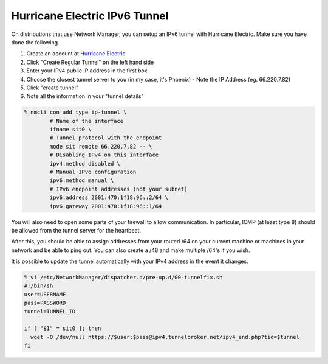 .. SPDX-FileCopyrightText: 2019-2022 Louis Abel, Tommy Nguyen
..
.. SPDX-License-Identifier: MIT

Hurricane Electric IPv6 Tunnel
==============================

On distributions that use Network Manager, you can setup an IPv6 tunnel with Hurricane Electric. Make sure you have done the following.

#. Create an account at `Hurricane Electric <https://tunnelbroker.net>`__
#. Click "Create Regular Tunnel" on the left hand side
#. Enter your IPv4 public IP address in the first box
#. Choose the closest tunnel server to you (in my case, it's Phoenix) - Note the IP Address (eg. 66.220.7.82)
#. Click "create tunnel"
#. Note all the information in your "tunnel details"

.. code:: shell

   % nmcli con add type ip-tunnel \
           # Name of the interface
           ifname sit0 \
           # Tunnel protocol with the endpoint
           mode sit remote 66.220.7.82 -- \
           # Disabling IPv4 on this interface
           ipv4.method disabled \
           # Manual IPv6 configuration
           ipv6.method manual \
           # IPv6 endpoint addresses (not your subnet)
           ipv6.address 2001:470:1f18:96::2/64 \
           ipv6.gateway 2001:470:1f18:96::1/64

You will also need to open some parts of your firewall to allow communication. In particular, ICMP (at least type 8) should be allowed from the tunnel server for the heartbeat.

After this, you should be able to assign addresses from your routed /64 on your current machine or machines in your network and be able to ping out. You can also create a /48 and make multiple /64's if you wish.

It is possible to update the tunnel automatically with your IPv4 address in the event it changes.

.. code:: shell

   % vi /etc/NetworkManager/dispatcher.d/pre-up.d/00-tunnelfix.sh
   #!/bin/sh
   user=USERNAME
   pass=PASSWORD
   tunnel=TUNNEL_ID

   if [ "$1" = sit0 ]; then
     wget -O /dev/null https://$user:$pass@ipv4.tunnelbroker.net/ipv4_end.php?tid=$tunnel
   fi
